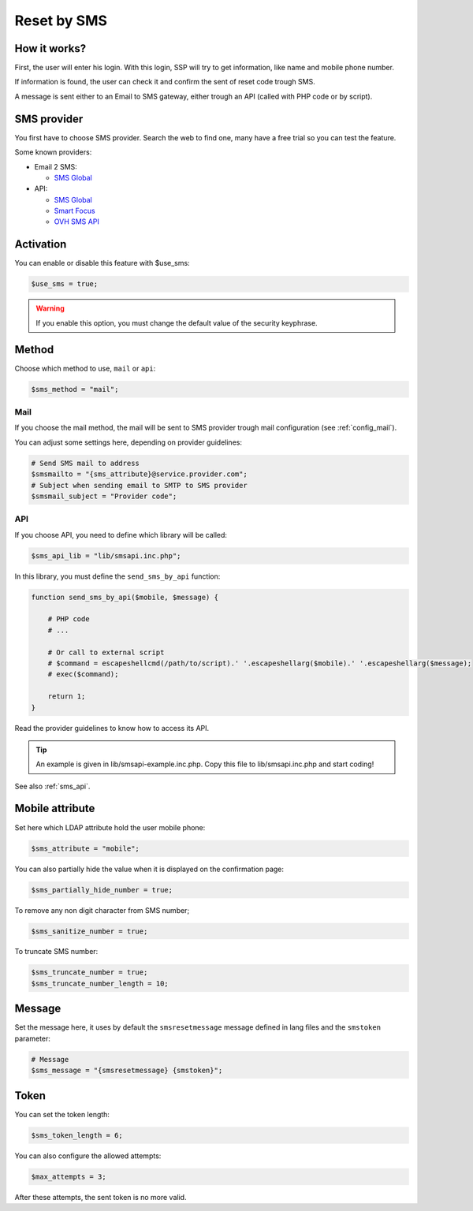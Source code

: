 Reset by SMS
============

How it works?
-------------

First, the user will enter his login. With this login, SSP will try to
get information, like name and mobile phone number.

If information is found, the user can check it and confirm the sent of
reset code trough SMS.

A message is sent either to an Email to SMS gateway, either trough an
API (called with PHP code or by script).

SMS provider
------------

You first have to choose SMS provider. Search the web to find one, many
have a free trial so you can test the feature.

Some known providers:

-  Email 2 SMS:

   -  `SMS Global <https://www.smsglobal.com/>`__

-  API:

   -  `SMS Global <https://www.smsglobal.com/>`__
   -  `Smart Focus <https://help-developer.smartfocus.com/>`__
   -  `OVH SMS API <https://docs.ovh.com/fr/sms/envoyer_des_sms_avec_lapi_ovh_en_php/>`__

Activation
----------

You can enable or disable this feature with $use_sms:

.. code:: php

   $use_sms = true;

.. warning:: If you enable this option, you must change the default
  value of the security keyphrase.

Method
------

Choose which method to use, ``mail`` or ``api``:

.. code:: php

   $sms_method = "mail";

Mail
^^^^

If you choose the mail method, the mail will be sent to SMS provider
trough mail configuration (see :ref:`config_mail`).

You can adjust some settings here, depending on provider guidelines:

.. code:: php

   # Send SMS mail to address
   $smsmailto = "{sms_attribute}@service.provider.com";
   # Subject when sending email to SMTP to SMS provider
   $smsmail_subject = "Provider code";

API
^^^

If you choose API, you need to define which library will be called:

.. code:: php

   $sms_api_lib = "lib/smsapi.inc.php";

In this library, you must define the ``send_sms_by_api`` function:

.. code:: php

   function send_sms_by_api($mobile, $message) {

       # PHP code
       # ...

       # Or call to external script
       # $command = escapeshellcmd(/path/to/script).' '.escapeshellarg($mobile).' '.escapeshellarg($message);
       # exec($command);

       return 1;
   }

Read the provider guidelines to know how to access its API.

.. tip:: An example is given in lib/smsapi-example.inc.php. Copy this
  file to lib/smsapi.inc.php and start coding!
  
See also :ref:`sms_api`.

Mobile attribute
----------------

Set here which LDAP attribute hold the user mobile phone:

.. code:: php

   $sms_attribute = "mobile";

You can also partially hide the value when it is displayed on the
confirmation page:

.. code:: php

   $sms_partially_hide_number = true;

To remove any non digit character from SMS number;

.. code:: php

   $sms_sanitize_number = true;

To truncate SMS number:

.. code:: php

   $sms_truncate_number = true;
   $sms_truncate_number_length = 10;

Message
-------

Set the message here, it uses by default the ``smsresetmessage`` message
defined in lang files and the ``smstoken`` parameter:

.. code:: php

   # Message
   $sms_message = "{smsresetmessage} {smstoken}";

Token
-----

You can set the token length:

.. code:: php

   $sms_token_length = 6;

You can also configure the allowed attempts:

.. code:: php

   $max_attempts = 3;

After these attempts, the sent token is no more valid.
